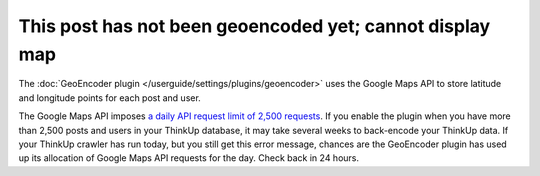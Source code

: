 This post has not been geoencoded yet; cannot display map
=========================================================

The :doc:`GeoEncoder plugin </userguide/settings/plugins/geoencoder>` uses the Google Maps API to store latitude and
longitude points for each post and user.

The Google Maps API imposes `a daily API request limit of 2,500 requests
<http://code.google.com/apis/maps/documentation/geocoding/#Limits>`_. If you enable the plugin when you have more than
2,500 posts and users in your ThinkUp database, it may take several weeks to back-encode your ThinkUp data. If your
ThinkUp crawler has run today, but you still get this error message, chances are the GeoEncoder plugin has used up its
allocation of Google Maps API requests for the day. Check back in 24 hours.
